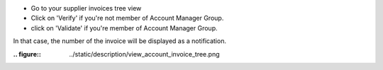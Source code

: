 * Go to your supplier invoices tree view
* Click on 'Verify' if you're not member of Account Manager Group.
* click on 'Validate' if you're member of Account Manager Group.

In that case, the number of the invoice will be displayed as a notification.

:.. figure:: ../static/description/view_account_invoice_tree.png
